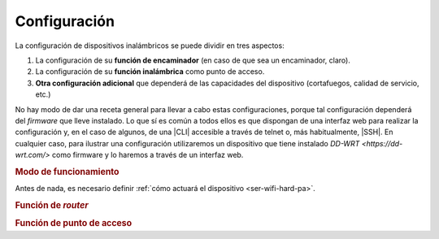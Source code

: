 .. _ser-wifi-conf:

Configuración
=============
La configuración de dispositivos inalámbricos se puede dividir en tres aspectos:

#. La configuración de su **función de encaminador** (en caso de que sea un encaminador, claro).
#. La configuración de su **función inalámbrica** como punto de acceso.
#. **Otra configuración adicional** que dependerá de las capacidades del
   dispositivo (cortafuegos, calidad de servicio, etc.)

No hay modo de dar una receta general para llevar a cabo estas configuraciones,
porque tal configuración dependerá del *firmware* que lleve instalado. Lo que sí
es común a todos ellos es que dispongan de una interfaz web para realizar la
configuración y, en el caso de algunos, de una |CLI| accesible a través de
telnet o, más habitualmente, |SSH|. En cualquier caso, para ilustrar una
configuración utilizaremos un dispositivo que tiene instalado `DD-WRT
<https://dd-wrt.com/>` como firmware y lo haremos a través de un interfaz web.

.. rubric:: Modo de funcionamiento

Antes de nada, es necesario definir :ref:`cómo actuará el dispositivo
<ser-wifi-hard-pa>`.

.. rubric:: Función de *router*

.. rubric:: Función de punto de acceso

.. |CLI| replace:: :abbr:`CLI (Command Line Interface)`
.. |WRT| replace:: :abbr:`WRT (Wireless RouTer)`
